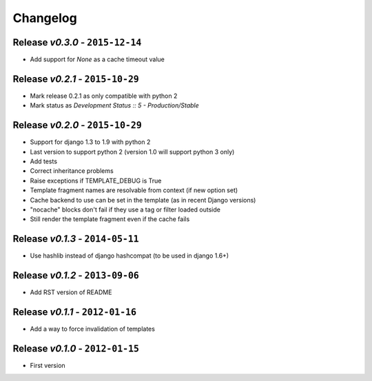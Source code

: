 Changelog
=========

Release *v0.3.0* - ``2015-12-14``
---------------------------------
* Add support for `None` as a cache timeout value

Release *v0.2.1* - ``2015-10-29``
---------------------------------
* Mark release 0.2.1 as only compatible with python 2
* Mark status as `Development Status :: 5 - Production/Stable`

Release *v0.2.0* - ``2015-10-29``
---------------------------------
* Support for django 1.3 to 1.9 with python 2
* Last version to support python 2 (version 1.0 will support python 3 only)
* Add tests
* Correct inheritance problems
* Raise exceptions if TEMPLATE_DEBUG is True
* Template fragment names are resolvable from context (if new option set)
* Cache backend to use can be set in the template (as in recent Django versions)
* "nocache" blocks don't fail if they use a tag or filter loaded outside
* Still render the template fragment even if the cache fails

Release *v0.1.3* - ``2014-05-11``
---------------------------------
* Use hashlib instead of django hashcompat (to be used in django 1.6+)

Release *v0.1.2* - ``2013-09-06``
---------------------------------
* Add RST version of README

Release *v0.1.1* - ``2012-01-16``
---------------------------------
* Add a way to force invalidation of templates

Release *v0.1.0* - ``2012-01-15``
---------------------------------
* First version
